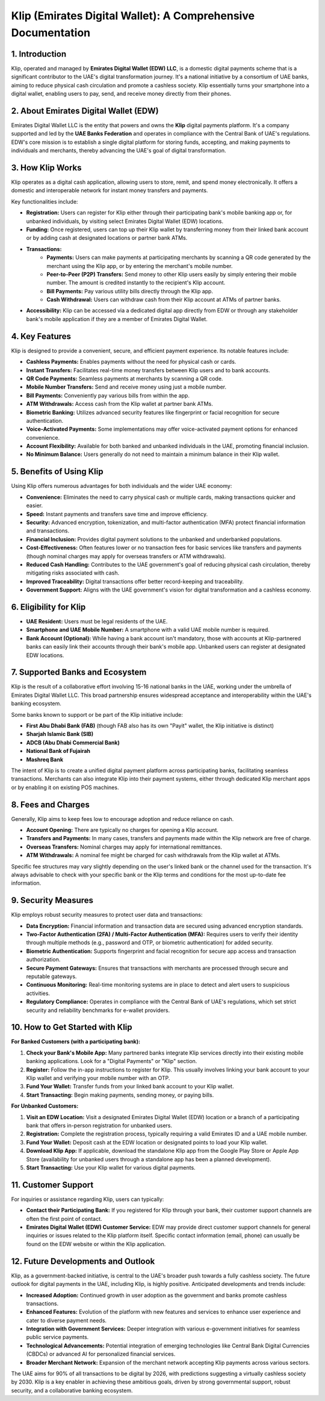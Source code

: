 Klip (Emirates Digital Wallet): A Comprehensive Documentation
============================================================

1. Introduction
---------------
Klip, operated and managed by **Emirates Digital Wallet (EDW) LLC**, is a domestic digital payments scheme that is a significant contributor to the UAE's digital transformation journey. It's a national initiative by a consortium of UAE banks, aiming to reduce physical cash circulation and promote a cashless society. Klip essentially turns your smartphone into a digital wallet, enabling users to pay, send, and receive money directly from their phones.

2. About Emirates Digital Wallet (EDW)
--------------------------------------
Emirates Digital Wallet LLC is the entity that powers and owns the **Klip** digital payments platform. It's a company supported and led by the **UAE Banks Federation** and operates in compliance with the Central Bank of UAE's regulations. EDW's core mission is to establish a single digital platform for storing funds, accepting, and making payments to individuals and merchants, thereby advancing the UAE's goal of digital transformation.

3. How Klip Works
-----------------
Klip operates as a digital cash application, allowing users to store, remit, and spend money electronically. It offers a domestic and interoperable network for instant money transfers and payments.

Key functionalities include:

* **Registration:** Users can register for Klip either through their participating bank's mobile banking app or, for unbanked individuals, by visiting select Emirates Digital Wallet (EDW) locations.
* **Funding:** Once registered, users can top up their Klip wallet by transferring money from their linked bank account or by adding cash at designated locations or partner bank ATMs.
* **Transactions:**
    * **Payments:** Users can make payments at participating merchants by scanning a QR code generated by the merchant using the Klip app, or by entering the merchant's mobile number.
    * **Peer-to-Peer (P2P) Transfers:** Send money to other Klip users easily by simply entering their mobile number. The amount is credited instantly to the recipient's Klip account.
    * **Bill Payments:** Pay various utility bills directly through the Klip app.
    * **Cash Withdrawal:** Users can withdraw cash from their Klip account at ATMs of partner banks.
* **Accessibility:** Klip can be accessed via a dedicated digital app directly from EDW or through any stakeholder bank's mobile application if they are a member of Emirates Digital Wallet.

4. Key Features
---------------
Klip is designed to provide a convenient, secure, and efficient payment experience. Its notable features include:

* **Cashless Payments:** Enables payments without the need for physical cash or cards.
* **Instant Transfers:** Facilitates real-time money transfers between Klip users and to bank accounts.
* **QR Code Payments:** Seamless payments at merchants by scanning a QR code.
* **Mobile Number Transfers:** Send and receive money using just a mobile number.
* **Bill Payments:** Conveniently pay various bills from within the app.
* **ATM Withdrawals:** Access cash from the Klip wallet at partner bank ATMs.
* **Biometric Banking:** Utilizes advanced security features like fingerprint or facial recognition for secure authentication.
* **Voice-Activated Payments:** Some implementations may offer voice-activated payment options for enhanced convenience.
* **Account Flexibility:** Available for both banked and unbanked individuals in the UAE, promoting financial inclusion.
* **No Minimum Balance:** Users generally do not need to maintain a minimum balance in their Klip wallet.

5. Benefits of Using Klip
-------------------------
Using Klip offers numerous advantages for both individuals and the wider UAE economy:

* **Convenience:** Eliminates the need to carry physical cash or multiple cards, making transactions quicker and easier.
* **Speed:** Instant payments and transfers save time and improve efficiency.
* **Security:** Advanced encryption, tokenization, and multi-factor authentication (MFA) protect financial information and transactions.
* **Financial Inclusion:** Provides digital payment solutions to the unbanked and underbanked populations.
* **Cost-Effectiveness:** Often features lower or no transaction fees for basic services like transfers and payments (though nominal charges may apply for overseas transfers or ATM withdrawals).
* **Reduced Cash Handling:** Contributes to the UAE government's goal of reducing physical cash circulation, thereby mitigating risks associated with cash.
* **Improved Traceability:** Digital transactions offer better record-keeping and traceability.
* **Government Support:** Aligns with the UAE government's vision for digital transformation and a cashless economy.

6. Eligibility for Klip
-----------------------

* **UAE Resident:** Users must be legal residents of the UAE.
* **Smartphone and UAE Mobile Number:** A smartphone with a valid UAE mobile number is required.
* **Bank Account (Optional):** While having a bank account isn't mandatory, those with accounts at Klip-partnered banks can easily link their accounts through their bank's mobile app. Unbanked users can register at designated EDW locations.

7. Supported Banks and Ecosystem
--------------------------------
Klip is the result of a collaborative effort involving 15-16 national banks in the UAE, working under the umbrella of Emirates Digital Wallet LLC. This broad partnership ensures widespread acceptance and interoperability within the UAE's banking ecosystem.

Some banks known to support or be part of the Klip initiative include:

* **First Abu Dhabi Bank (FAB)** (though FAB also has its own "Payit" wallet, the Klip initiative is distinct)
* **Sharjah Islamic Bank (SIB)**
* **ADCB (Abu Dhabi Commercial Bank)**
* **National Bank of Fujairah**
* **Mashreq Bank**

The intent of Klip is to create a unified digital payment platform across participating banks, facilitating seamless transactions. Merchants can also integrate Klip into their payment systems, either through dedicated Klip merchant apps or by enabling it on existing POS machines.

8. Fees and Charges
-------------------
Generally, Klip aims to keep fees low to encourage adoption and reduce reliance on cash.

* **Account Opening:** There are typically no charges for opening a Klip account.
* **Transfers and Payments:** In many cases, transfers and payments made within the Klip network are free of charge.
* **Overseas Transfers:** Nominal charges may apply for international remittances.
* **ATM Withdrawals:** A nominal fee might be charged for cash withdrawals from the Klip wallet at ATMs.

Specific fee structures may vary slightly depending on the user's linked bank or the channel used for the transaction. It's always advisable to check with your specific bank or the Klip terms and conditions for the most up-to-date fee information.

9. Security Measures
--------------------
Klip employs robust security measures to protect user data and transactions:

* **Data Encryption:** Financial information and transaction data are secured using advanced encryption standards.
* **Two-Factor Authentication (2FA) / Multi-Factor Authentication (MFA):** Requires users to verify their identity through multiple methods (e.g., password and OTP, or biometric authentication) for added security.
* **Biometric Authentication:** Supports fingerprint and facial recognition for secure app access and transaction authorization.
* **Secure Payment Gateways:** Ensures that transactions with merchants are processed through secure and reputable gateways.
* **Continuous Monitoring:** Real-time monitoring systems are in place to detect and alert users to suspicious activities.
* **Regulatory Compliance:** Operates in compliance with the Central Bank of UAE's regulations, which set strict security and reliability benchmarks for e-wallet providers.

10. How to Get Started with Klip
--------------------------------

**For Banked Customers (with a participating bank):**

1.  **Check your Bank's Mobile App:** Many partnered banks integrate Klip services directly into their existing mobile banking applications. Look for a "Digital Payments" or "Klip" section.
2.  **Register:** Follow the in-app instructions to register for Klip. This usually involves linking your bank account to your Klip wallet and verifying your mobile number with an OTP.
3.  **Fund Your Wallet:** Transfer funds from your linked bank account to your Klip wallet.
4.  **Start Transacting:** Begin making payments, sending money, or paying bills.

**For Unbanked Customers:**

1.  **Visit an EDW Location:** Visit a designated Emirates Digital Wallet (EDW) location or a branch of a participating bank that offers in-person registration for unbanked users.
2.  **Registration:** Complete the registration process, typically requiring a valid Emirates ID and a UAE mobile number.
3.  **Fund Your Wallet:** Deposit cash at the EDW location or designated points to load your Klip wallet.
4.  **Download Klip App:** If applicable, download the standalone Klip app from the Google Play Store or Apple App Store (availability for unbanked users through a standalone app has been a planned development).
5.  **Start Transacting:** Use your Klip wallet for various digital payments.

11. Customer Support
--------------------
For inquiries or assistance regarding Klip, users can typically:

* **Contact their Participating Bank:** If you registered for Klip through your bank, their customer support channels are often the first point of contact.
* **Emirates Digital Wallet (EDW) Customer Service:** EDW may provide direct customer support channels for general inquiries or issues related to the Klip platform itself. Specific contact information (email, phone) can usually be found on the EDW website or within the Klip application.

12. Future Developments and Outlook
-----------------------------------
Klip, as a government-backed initiative, is central to the UAE's broader push towards a fully cashless society. The future outlook for digital payments in the UAE, including Klip, is highly positive. Anticipated developments and trends include:

* **Increased Adoption:** Continued growth in user adoption as the government and banks promote cashless transactions.
* **Enhanced Features:** Evolution of the platform with new features and services to enhance user experience and cater to diverse payment needs.
* **Integration with Government Services:** Deeper integration with various e-government initiatives for seamless public service payments.
* **Technological Advancements:** Potential integration of emerging technologies like Central Bank Digital Currencies (CBDCs) or advanced AI for personalized financial services.
* **Broader Merchant Network:** Expansion of the merchant network accepting Klip payments across various sectors.

The UAE aims for 90% of all transactions to be digital by 2026, with predictions suggesting a virtually cashless society by 2030. Klip is a key enabler in achieving these ambitious goals, driven by strong governmental support, robust security, and a collaborative banking ecosystem.
